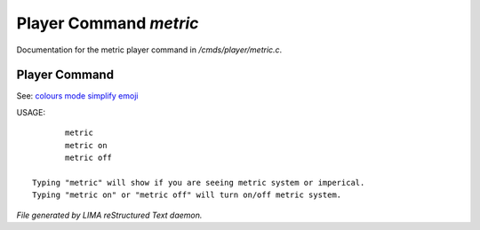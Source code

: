 ************************
Player Command *metric*
************************

Documentation for the metric player command in */cmds/player/metric.c*.

Player Command
==============

See: `colours <colours.html>`_ `mode <mode.html>`_ `simplify <simplify.html>`_ `emoji <emoji.html>`_ 

USAGE::

	metric
	metric on
	metric off

 Typing "metric" will show if you are seeing metric system or imperical.
 Typing "metric on" or "metric off" will turn on/off metric system.



*File generated by LIMA reStructured Text daemon.*
